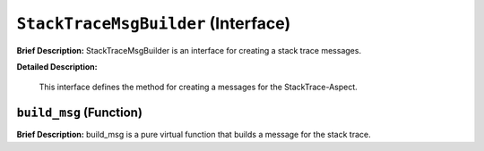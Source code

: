 ``StackTraceMsgBuilder`` (Interface)
====================================

**Brief Description:** StackTraceMsgBuilder is an interface for creating a stack trace messages.

**Detailed Description:**

    This interface defines the method for creating a messages for the StackTrace-Aspect.


.. _/src/util/stack_trace_msg_builder_hh_``build_msg``:

``build_msg`` (Function)
------------------------

**Brief Description:** build_msg is a pure virtual function that builds a message for the stack trace.


